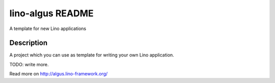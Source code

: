 ==========================
lino-algus README
==========================

A template for new Lino applications

Description
-----------



A project which you can use as template for writing your own Lino
application.

TODO: write more.



Read more on http://algus.lino-framework.org/
